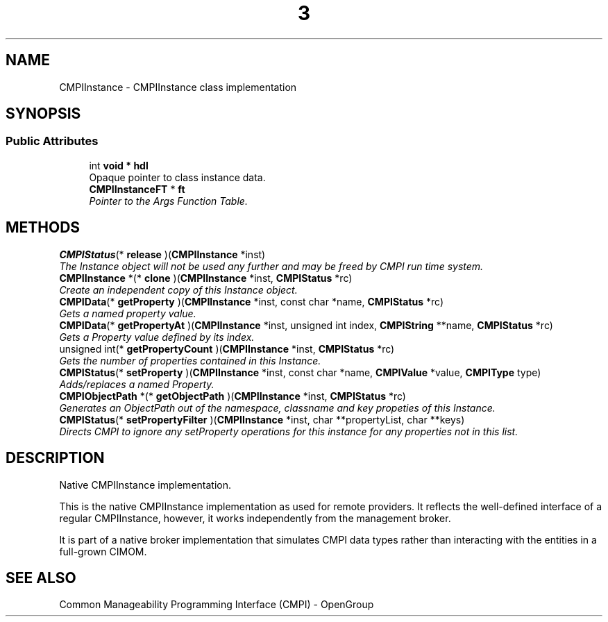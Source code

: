 .TH  3  2005-06-09 "sfcc" "SFCBroker Client Library"
.SH NAME
CMPIInstance \- CMPIInstance class implementation
.SH SYNOPSIS
.br
.SS "Public Attributes"
.in +1c
.ti -1c
.RI "int \fBvoid * hdl\fP
.br
Opaque pointer to class instance data.
.ti -1c
.RI "\fBCMPIInstanceFT\fP * \fBft\fP"
.br
.RI "\fIPointer to the Args Function Table. \fP"
.in -1c
.SH METHODS
.ti -1c
.RI "\fBCMPIStatus\fP(* \fBrelease\fP )(\fBCMPIInstance\fP *inst)"
.br
.RI "\fIThe Instance object will not be used any further and may be freed by CMPI run time system. \fP"
.ti -1c
.RI "\fBCMPIInstance\fP *(* \fBclone\fP )(\fBCMPIInstance\fP *inst, \fBCMPIStatus\fP *rc)"
.br
.RI "\fICreate an independent copy of this Instance object. \fP"
.ti -1c
.RI "\fBCMPIData\fP(* \fBgetProperty\fP )(\fBCMPIInstance\fP *inst, const char *name, \fBCMPIStatus\fP *rc)"
.br
.RI "\fIGets a named property value. \fP"
.ti -1c
.RI "\fBCMPIData\fP(* \fBgetPropertyAt\fP )(\fBCMPIInstance\fP *inst, unsigned int index, \fBCMPIString\fP **name, \fBCMPIStatus\fP *rc)"
.br
.RI "\fIGets a Property value defined by its index. \fP"
.ti -1c
.RI "unsigned int(* \fBgetPropertyCount\fP )(\fBCMPIInstance\fP *inst, \fBCMPIStatus\fP *rc)"
.br
.RI "\fIGets the number of properties contained in this Instance. \fP"
.ti -1c
.RI "\fBCMPIStatus\fP(* \fBsetProperty\fP )(\fBCMPIInstance\fP *inst, const char *name, \fBCMPIValue\fP *value, \fBCMPIType\fP type)"
.br
.RI "\fIAdds/replaces a named Property. \fP"
.ti -1c
.RI "\fBCMPIObjectPath\fP *(* \fBgetObjectPath\fP )(\fBCMPIInstance\fP *inst, \fBCMPIStatus\fP *rc)"
.br
.RI "\fIGenerates an ObjectPath out of the namespace, classname and key propeties of this Instance. \fP"
.ti -1c
.RI "\fBCMPIStatus\fP(* \fBsetPropertyFilter\fP )(\fBCMPIInstance\fP *inst, char **propertyList, char **keys)"
.br
.RI "\fIDirects CMPI to ignore any setProperty operations for this instance for any properties not in this list. \fP"
.in -1c
.SH DESCRIPTION
.PP 
Native CMPIInstance implementation. 

This is the native CMPIInstance implementation as used for remote providers. It reflects the well-defined interface of a regular CMPIInstance, however, it works independently from the management broker.
.PP
It is part of a native broker implementation that simulates CMPI data types rather than interacting with the entities in a full-grown CIMOM.
.SH "SEE ALSO"
Common Manageability Programming Interface (CMPI) - OpenGroup
